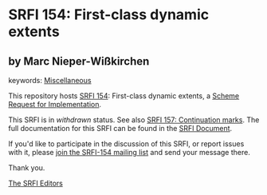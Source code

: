 
* SRFI 154: First-class dynamic extents

** by Marc Nieper-Wißkirchen



keywords: [[https://srfi.schemers.org/?keywords=miscellaneous][Miscellaneous]]

This repository hosts [[https://srfi.schemers.org/srfi-154/][SRFI 154]]: First-class dynamic extents, a [[https://srfi.schemers.org/][Scheme Request for Implementation]].

This SRFI is in /withdrawn/ status.
See also [[/srfi-157/][SRFI 157: Continuation marks]].
The full documentation for this SRFI can be found in the [[https://srfi.schemers.org/srfi-154/srfi-154.html][SRFI Document]].

If you'd like to participate in the discussion of this SRFI, or report issues with it, please [[https://srfi.schemers.org/srfi-154/][join the SRFI-154 mailing list]] and send your message there.

Thank you.

[[mailto:srfi-editors@srfi.schemers.org][The SRFI Editors]]
